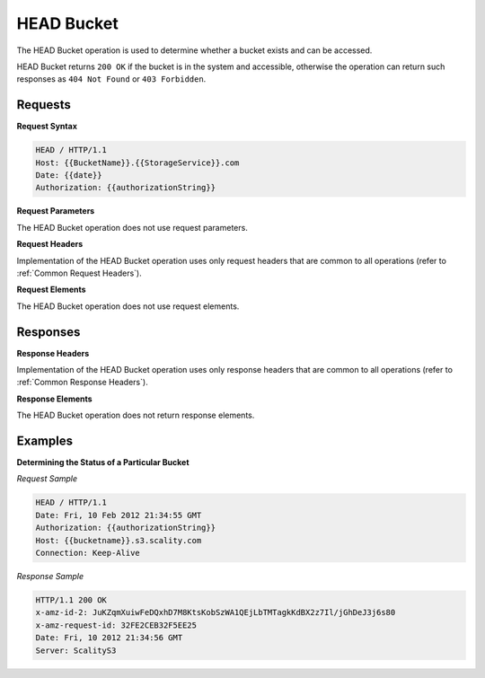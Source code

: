 .. _HEAD Bucket:

HEAD Bucket
===========

The HEAD Bucket operation is used to determine whether a bucket exists
and can be accessed.

HEAD Bucket returns ``200 OK`` if the bucket is in the system and
accessible, otherwise the operation can return such responses as
``404 Not Found`` or ``403 Forbidden``.

Requests
--------

**Request Syntax**

.. code::

   HEAD / HTTP/1.1
   Host: {{BucketName}}.{{StorageService}}.com
   Date: {{date}}
   Authorization: {{authorizationString}}

**Request Parameters**

The HEAD Bucket operation does not use request parameters.

**Request Headers**

Implementation of the HEAD Bucket operation uses only request headers
that are common to all operations (refer to :ref:`Common Request Headers`).

**Request Elements**

The HEAD Bucket operation does not use request elements.

Responses
---------

**Response Headers**

Implementation of the HEAD Bucket operation uses only response headers
that are common to all operations (refer to :ref:`Common Response Headers`).

**Response Elements**

The HEAD Bucket operation does not return response elements.

Examples
--------

**Determining the Status of a Particular Bucket**

*Request Sample*

.. code::

   HEAD / HTTP/1.1
   Date: Fri, 10 Feb 2012 21:34:55 GMT
   Authorization: {{authorizationString}}
   Host: {{bucketname}}.s3.scality.com
   Connection: Keep-Alive

*Response Sample*

.. code::

   HTTP/1.1 200 OK
   x-amz-id-2: JuKZqmXuiwFeDQxhD7M8KtsKobSzWA1QEjLbTMTagkKdBX2z7Il/jGhDeJ3j6s80
   x-amz-request-id: 32FE2CEB32F5EE25
   Date: Fri, 10 2012 21:34:56 GMT
   Server: ScalityS3
